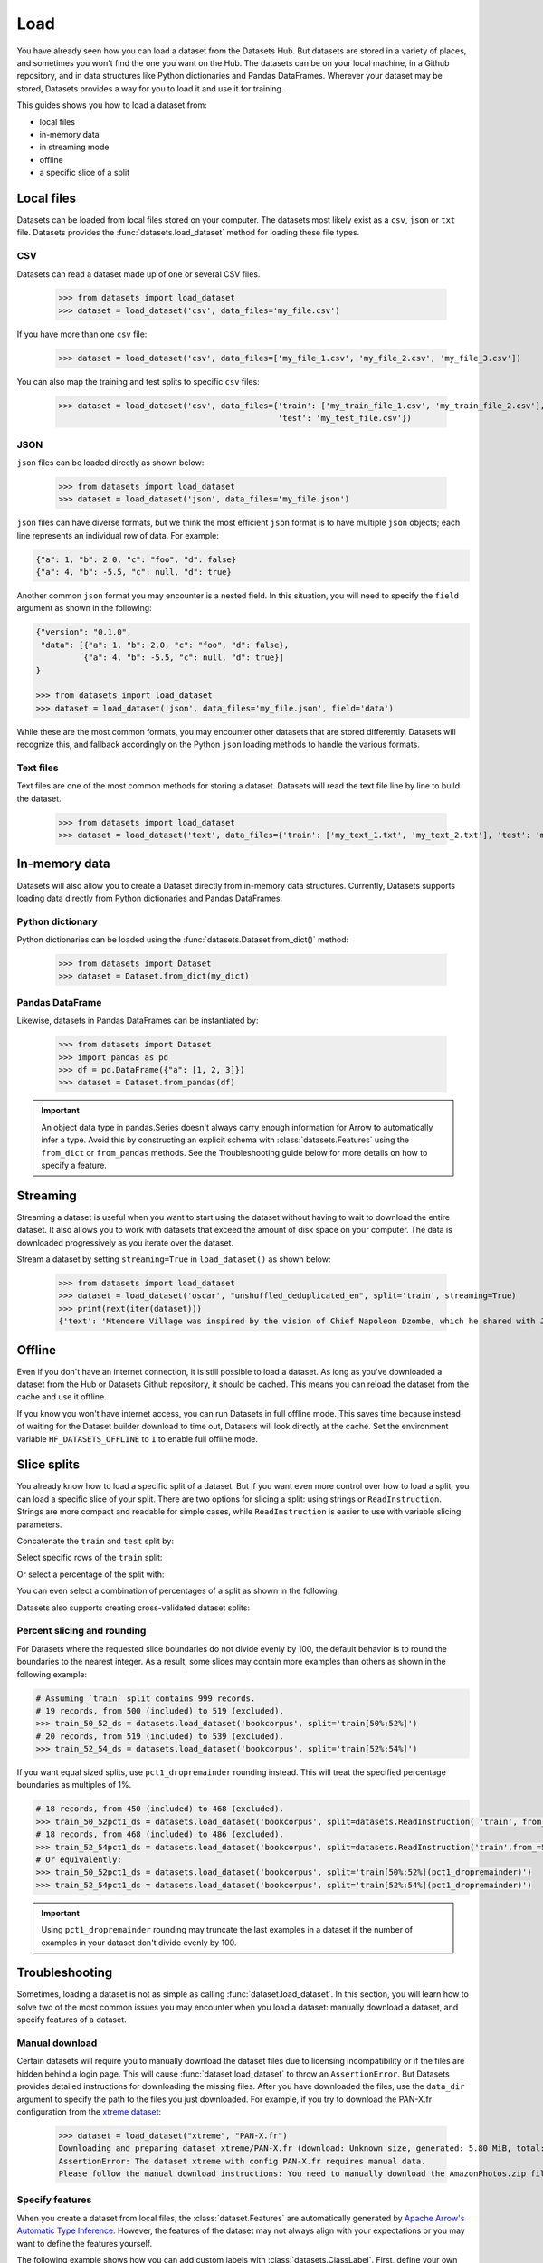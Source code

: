 Load
====

You have already seen how you can load a dataset from the Datasets Hub. But datasets are stored in a variety of places, and sometimes you won't find the one you want on the Hub. The datasets can be on your local machine, in a Github repository, and in data structures like Python dictionaries and Pandas DataFrames. Wherever your dataset may be stored, Datasets provides a way for you to load it and use it for training.

This guides shows you how to load a dataset from:

* local files
* in-memory data
* in streaming mode
* offline
* a specific slice of a split

Local files
-----------

Datasets can be loaded from local files stored on your computer. The datasets most likely exist as a ``csv``, ``json`` or ``txt`` file. Datasets provides the :func:`datasets.load_dataset` method for loading these file types.

CSV
^^^

Datasets can read a dataset made up of one or several CSV files.

    >>> from datasets import load_dataset
    >>> dataset = load_dataset('csv', data_files='my_file.csv')

If you have more than one ``csv`` file:

    >>> dataset = load_dataset('csv', data_files=['my_file_1.csv', 'my_file_2.csv', 'my_file_3.csv'])

You can also map the training and test splits to specific ``csv`` files:

    >>> dataset = load_dataset('csv', data_files={'train': ['my_train_file_1.csv', 'my_train_file_2.csv'],
                                                  'test': 'my_test_file.csv'})

JSON
^^^^

``json`` files can be loaded directly as shown below:

    >>> from datasets import load_dataset
    >>> dataset = load_dataset('json', data_files='my_file.json')

``json`` files can have diverse formats, but we think the most efficient ``json`` format is to have multiple ``json`` objects; each line represents an individual row of data. For example:

.. code-block::

    {"a": 1, "b": 2.0, "c": "foo", "d": false}
    {"a": 4, "b": -5.5, "c": null, "d": true}

Another common ``json`` format you may encounter is a nested field. In this situation, you will need to specify the ``field`` argument as shown in the following:

.. code-block::

    {"version": "0.1.0",
     "data": [{"a": 1, "b": 2.0, "c": "foo", "d": false},
              {"a": 4, "b": -5.5, "c": null, "d": true}]
    }

    >>> from datasets import load_dataset
    >>> dataset = load_dataset('json', data_files='my_file.json', field='data')

While these are the most common formats, you may encounter other datasets that are stored differently. Datasets will recognize this, and fallback accordingly on the Python ``json`` loading methods to handle the various formats.

Text files
^^^^^^^^^^

Text files are one of the most common methods for storing a dataset. Datasets will read the text file line by line to build the dataset.

    >>> from datasets import load_dataset
    >>> dataset = load_dataset('text', data_files={'train': ['my_text_1.txt', 'my_text_2.txt'], 'test': 'my_test_file.txt'})

In-memory data
--------------

Datasets will also allow you to create a Dataset directly from in-memory data structures. Currently, Datasets supports loading data directly from Python dictionaries and Pandas DataFrames.

Python dictionary
^^^^^^^^^^^^^^^^^

Python dictionaries can be loaded using the :func:`datasets.Dataset.from_dict()` method:

    >>> from datasets import Dataset
    >>> dataset = Dataset.from_dict(my_dict)

Pandas DataFrame
^^^^^^^^^^^^^^^^

Likewise, datasets in Pandas DataFrames can be instantiated by:

    >>> from datasets import Dataset
    >>> import pandas as pd
    >>> df = pd.DataFrame({"a": [1, 2, 3]})
    >>> dataset = Dataset.from_pandas(df)

.. important::

    An object data type in pandas.Series doesn't always carry enough information for Arrow to automatically infer a type. Avoid this by constructing an explicit schema with :class:`datasets.Features` using the ``from_dict`` or ``from_pandas`` methods. See the Troubleshooting guide below for more details on how to specify a feature.

Streaming
--------------

Streaming a dataset is useful when you want to start using the dataset without having to wait to download the entire dataset. It also allows you to work with datasets that exceed the amount of disk space on your computer. The data is downloaded progressively as you iterate over the dataset. 

Stream a dataset by setting ``streaming=True`` in ``load_dataset()`` as shown below:

    >>> from datasets import load_dataset
    >>> dataset = load_dataset('oscar', "unshuffled_deduplicated_en", split='train', streaming=True)
    >>> print(next(iter(dataset)))
    {'text': 'Mtendere Village was inspired by the vision of Chief Napoleon Dzombe, which he shared with John Blanchard during his first visit to Malawi. Chief Napoleon conveyed the desperate need for a program to intervene and care for the orphans and vulnerable children (OVC) in Malawi, and John committed to help...

Offline
-------

Even if you don't have an internet connection, it is still possible to load a dataset. As long as you've downloaded a dataset from the Hub or Datasets Github repository, it should be cached. This means you can reload the dataset from the cache and use it offline.

If you know you won't have internet access, you can run Datasets in full offline mode. This saves time because instead of waiting for the Dataset builder download to time out, Datasets will look directly at the cache. Set the environment variable ``HF_DATASETS_OFFLINE`` to ``1`` to enable full offline mode.

Slice splits
------------

You already know how to load a specific split of a dataset. But if you want even more control over how to load a split, you can load a specific slice of your split. There are two options for slicing a split: using strings or ``ReadInstruction``. Strings are more compact and readable for simple cases, while ``ReadInstruction`` is easier to use with variable slicing parameters.

Concatenate the ``train`` and ``test`` split by:

.. tab:: String API

    >>> train_test_ds = datasets.load_dataset('bookcorpus', split='train+test')

.. tab:: ReadInstruction

    >>> ri = datasets.ReadInstruction('train') + datasets.ReadInstruction('test')
    >>> train_test_ds = datasets.load_dataset('bookcorpus', split=ri)

Select specific rows of the ``train`` split:

.. tab:: String API

    >>> train_10_20_ds = datasets.load_dataset('bookcorpus', split='train[10:20]')

.. tab:: ReadInstruction

    >>> train_10_20_ds = datasets.load_dataset('bookcorpus', split=datasets.ReadInstruction('train', from_=10, to=20, unit='abs'))

Or select a percentage of the split with:

.. tab:: String API

    >>> train_10pct_ds = datasets.load_dataset('bookcorpus', split='train[:10%]')

.. tab:: ReadInstruction

    >>> train_10_20_ds = datasets.load_dataset('bookcorpus', split=datasets.ReadInstruction('train', to=10, unit='%'))

You can even select a combination of percentages of a split as shown in the following:

.. tab:: String API

    >>> train_10_80pct_ds = datasets.load_dataset('bookcorpus', split='train[:10%]+train[-80%:]')

.. tab:: ReadInstruction

    >>> ri = (datasets.ReadInstruction('train', to=10, unit='%') + datasets.ReadInstruction('train', from_=-80, unit='%'))
    >>> train_10_80pct_ds = datasets.load_dataset('bookcorpus', split=ri)

Datasets also supports creating cross-validated dataset splits:

.. tab:: String API

    >>> # 10-fold cross-validation (see also next section on rounding behavior):
    >>> # The validation datasets are each going to be 10%:
    >>> # [0%:10%], [10%:20%], ..., [90%:100%].
    >>> # And the training datasets are each going to be the complementary 90%:
    >>> # [10%:100%] (for a corresponding validation set of [0%:10%]),
    >>> # [0%:10%] + [20%:100%] (for a validation set of [10%:20%]), ...,
    >>> # [0%:90%] (for a validation set of [90%:100%]).
    >>> vals_ds = datasets.load_dataset('bookcorpus', split=[f'train[{k}%:{k+10}%]' for k in range(0, 100, 10)])
    >>> trains_ds = datasets.load_dataset('bookcorpus', split=[f'train[:{k}%]+train[{k+10}%:]' for k in range(0, 100, 10)])

.. tab:: ReadInstruction

    >>> # 10-fold cross-validation (see also next section on rounding behavior):
    >>> # The validation datasets are each going to be 10%:
    >>> # [0%:10%], [10%:20%], ..., [90%:100%].
    >>> # And the training datasets are each going to be the complementary 90%:
    >>> # [10%:100%] (for a corresponding validation set of [0%:10%]),
    >>> # [0%:10%] + [20%:100%] (for a validation set of [10%:20%]), ...,
    >>> # [0%:90%] (for a validation set of [90%:100%]).
    >>> vals_ds = datasets.load_dataset('bookcorpus', [datasets.ReadInstruction('train', from_=k, to=k+10, unit='%') for k in range(0, 100, 10)])
    >>> trains_ds = datasets.load_dataset('bookcorpus', [(datasets.ReadInstruction('train', to=k, unit='%') + datasets.ReadInstruction('train', from_=k+10, unit='%')) for k in range(0, 100, 10)])


Percent slicing and rounding
^^^^^^^^^^^^^^^^^^^^^^^^^^^^

For Datasets where the requested slice boundaries do not divide evenly by 100, the default behavior is to round the boundaries to the nearest integer. As a result, some slices may contain more examples than others as shown in the following example:

.. code-block::

    # Assuming `train` split contains 999 records.
    # 19 records, from 500 (included) to 519 (excluded).
    >>> train_50_52_ds = datasets.load_dataset('bookcorpus', split='train[50%:52%]')
    # 20 records, from 519 (included) to 539 (excluded).
    >>> train_52_54_ds = datasets.load_dataset('bookcorpus', split='train[52%:54%]')

If you want equal sized splits, use ``pct1_dropremainder`` rounding instead. This will treat the specified percentage boundaries as multiples of 1%. 

.. code-block::

    # 18 records, from 450 (included) to 468 (excluded).
    >>> train_50_52pct1_ds = datasets.load_dataset('bookcorpus', split=datasets.ReadInstruction( 'train', from_=50, to=52, unit='%', rounding='pct1_dropremainder'))
    # 18 records, from 468 (included) to 486 (excluded).
    >>> train_52_54pct1_ds = datasets.load_dataset('bookcorpus', split=datasets.ReadInstruction('train',from_=52, to=54, unit='%', rounding='pct1_dropremainder'))
    # Or equivalently:
    >>> train_50_52pct1_ds = datasets.load_dataset('bookcorpus', split='train[50%:52%](pct1_dropremainder)')
    >>> train_52_54pct1_ds = datasets.load_dataset('bookcorpus', split='train[52%:54%](pct1_dropremainder)')

.. important::

    Using ``pct1_dropremainder`` rounding may truncate the last examples in a dataset if the number of examples in your dataset don't divide evenly by 100.

Troubleshooting
---------------

Sometimes, loading a dataset is not as simple as calling :func:`dataset.load_dataset`. In this section, you will learn how to solve two of the most common issues you may encounter when you load a dataset: manually download a dataset, and specify features of a dataset.

Manual download
^^^^^^^^^^^^^^^

Certain datasets will require you to manually download the dataset files due to licensing incompatibility or if the files are hidden behind a login page. This will cause :func:`dataset.load_dataset` to throw an ``AssertionError``. But Datasets provides detailed instructions for downloading the missing files. After you have downloaded the files, use the ``data_dir`` argument to specify the path to the files you just downloaded. For example, if you try to download the PAN-X.fr configuration from the `xtreme dataset <https://sites.research.google/xtreme>`_:

    >>> dataset = load_dataset("xtreme", "PAN-X.fr")
    Downloading and preparing dataset xtreme/PAN-X.fr (download: Unknown size, generated: 5.80 MiB, total: 5.80 MiB) to /Users/thomwolf/.cache/huggingface/datasets/xtreme/PAN-X.fr/1.0.0...
    AssertionError: The dataset xtreme with config PAN-X.fr requires manual data.
    Please follow the manual download instructions: You need to manually download the AmazonPhotos.zip file on Amazon Cloud Drive (https://www.amazon.com/clouddrive/share/d3KGCRCIYwhKJF0H3eWA26hjg2ZCRhjpEQtDL70FSBN). The folder containing the saved file can be used to load the dataset via 'datasets.load_dataset("xtreme", data_dir="<path/to/folder>")'

Specify features
^^^^^^^^^^^^^^^^

When you create a dataset from local files, the :class:`dataset.Features` are automatically generated by `Apache Arrow's Automatic Type Inference <https://arrow.apache.org/docs/python/json.html#automatic-type-inference>`_. However, the features of the dataset may not always align with your expectations or you may want to define the features yourself. 

The following example shows how you can add custom labels with :class:`datasets.ClassLabel`. First, define your own labels using the :class:`datasets.Features` class:

    >>> class_names = ["sadness", "joy", "love", "anger", "fear", "surprise"]
    >>> emotion_features = Features({'text': Value('string'), 'label': ClassLabel(names=class_names)})

Next, specify the ``features`` argument in :func:`dataset.load_dataset` with the features you just created:

    >>> dataset = load_dataset('csv', data_files=file_dict, delimiter=';', column_names=['text', 'label'], features=emotion_features)

Now when you look at the features of your dataset, you can see that it uses the custom labels you supplied:

    >>> dataset['train'].features
    {'text': Value(dtype='string', id=None),
    'label': ClassLabel(num_classes=6, names=['sadness', 'joy', 'love', 'anger', 'fear', 'surprise'], names_file=None, id=None)}

Metrics
-------

When the metric you want to use is not supported by Datasets, you can write and use your own metric script. Load it by providing the path to your local metric script:

    >>> from datasets import load_metric
    >>> metric = load_metric('PATH/TO/MY/METRIC/SCRIPT')
    >>>
    >>> # Example of typical usage
    >>> for batch in dataset:
    >>>     inputs, references = batch
    >>>     predictions = model(inputs)
    >>>     metric.add_batch(predictions=predictions, references=references)
    >>> score = metric.compute()

Load configurations
^^^^^^^^^^^^^^^^^^^

It is possible to specify different configurations for a metric. The different configurations are stored in the :attr:`datasets.Metric.config_name` attribute. When you load a metric, provide the configuration name as shown in the following:

    >>> from datasets import load_metric
    >>> metric = load_metric('bleurt', name='bleurt-base-128')
    >>> metric = load_metric('bleurt', name='bleurt-base-512')

Distributed setup
^^^^^^^^^^^^^^^^^

When you work in a distributed or parallel processing environment, loading and computing a metric can be tricky because these processes are executed on separate subsets of the data. Datasets supports distributed usage with a few additional arguments when you load a metric.

For example, imagine you are training and evaluating eight parallel processes. Here's how you would load a metric in this distributed setting:

1. Define the total numner of processes with the ``num_process`` argument.

2. Set the process ``rank`` as an integer between 0 and ``num_process - 1``. 

3. Load your metric with :func:`datasets.load_metric` with these arguments:

   >>> from datasets import load_metric
   >>> metric = load_metric('glue', 'mrpc', num_process=num_process, process_id=rank)

.. tip::

    Once you've loaded a metric for distributed usage, you can compute the metric as usual. Behind the scenes, :func:`datasets.Metric.compute` gathers all the predictions and references from the nodes, and computes the final metric.

In some instances, you may have be simulatenously running multiple independent distributed evaluations on the same server and files. To avoid any conflicts, it is important to provide an ``experiment_id`` to distinguish the separate evaluations:

   >>> from datasets import load_metric
   >>> metric = load_metric('glue', 'mrpc', num_process=num_process, process_id=process_id,experiment_id="My_experiment_10")
